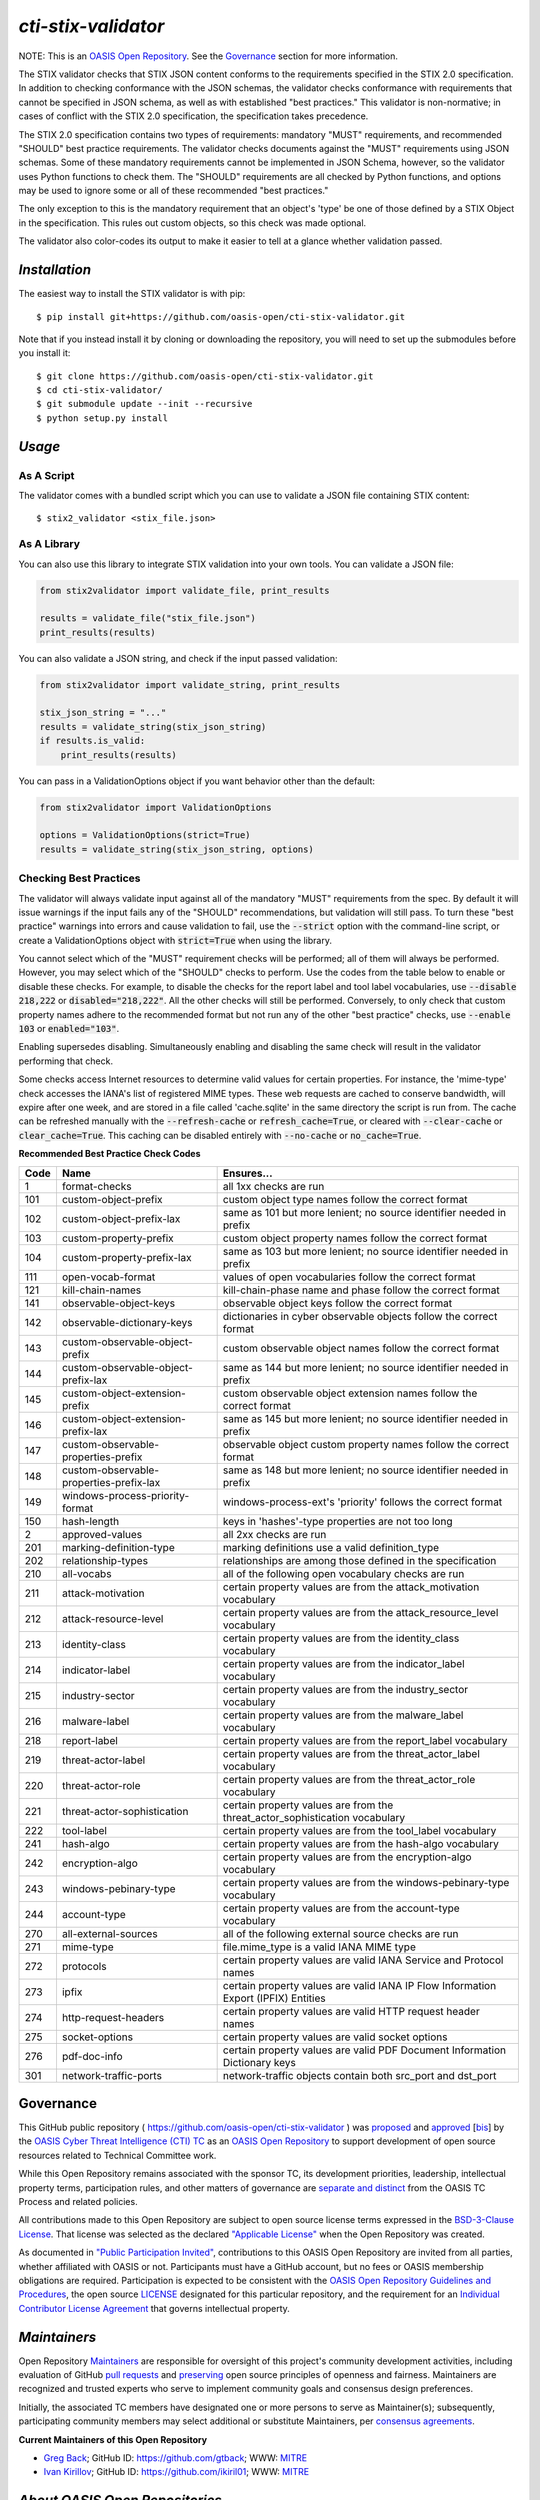 ====================
`cti-stix-validator`
====================
NOTE: This is an `OASIS Open Repository <https://www.oasis-open.org/resources/open-repositories/>`_. See the `Governance`_ section for more information.

The STIX validator checks that STIX JSON content conforms to the requirements specified in the STIX 2.0 specification. In addition to checking conformance with the JSON schemas, the validator checks conformance with requirements that cannot be specified in JSON schema, as well as with established "best practices." This validator is non-normative; in cases of conflict with the STIX 2.0 specification, the specification takes precedence.

The STIX 2.0 specification contains two types of requirements: mandatory "MUST" requirements, and recommended "SHOULD" best practice requirements. The validator checks documents against the "MUST" requirements using JSON schemas. Some of these mandatory requirements cannot be implemented in JSON Schema, however, so the validator uses Python functions to check them. The "SHOULD" requirements are all checked by Python functions, and options may be used to ignore some or all of these recommended "best practices."

The only exception to this is the mandatory requirement that an object's 'type' be one of those defined by a STIX Object in the specification. This rules out custom objects, so this check was made optional.

The validator also color-codes its output to make it easier to tell at a glance whether validation passed.

.. _install:

`Installation`
==============

The easiest way to install the STIX validator is with pip:

::

  $ pip install git+https://github.com/oasis-open/cti-stix-validator.git

Note that if you instead install it by cloning or downloading the repository, you will need to set up the submodules before you install it:

::

  $ git clone https://github.com/oasis-open/cti-stix-validator.git
  $ cd cti-stix-validator/
  $ git submodule update --init --recursive
  $ python setup.py install

.. _usage:

`Usage`
=======

As A Script
-----------

The validator comes with a bundled script which you can use to validate a JSON file containing STIX content:

::

  $ stix2_validator <stix_file.json>

As A Library
------------

You can also use this library to integrate STIX validation into your own tools. You can validate a JSON file:

.. code:: python

  from stix2validator import validate_file, print_results

  results = validate_file("stix_file.json")
  print_results(results)

You can also validate a JSON string, and check if the input passed validation:

.. code:: python

  from stix2validator import validate_string, print_results

  stix_json_string = "..."
  results = validate_string(stix_json_string)
  if results.is_valid:
      print_results(results)

You can pass in a ValidationOptions object if you want behavior other than the default:

.. code:: python

  from stix2validator import ValidationOptions

  options = ValidationOptions(strict=True)
  results = validate_string(stix_json_string, options)

.. _options:

Checking Best Practices
-----------------------

The validator will always validate input against all of the mandatory "MUST" requirements from the spec. By default it will issue warnings if the input fails any of the "SHOULD" recommendations, but validation will still pass. To turn these "best practice" warnings into errors and cause validation to fail, use the :code:`--strict` option with the command-line script, or create a ValidationOptions object with :code:`strict=True` when using the library.

You cannot select which of the "MUST" requirement checks will be performed; all of them will always be performed. However, you may select which of the "SHOULD" checks to perform. Use the codes from the table below to enable or disable these checks. For example, to disable the checks for the report label and tool label vocabularies, use :code:`--disable 218,222` or :code:`disabled="218,222"`. All the other checks will still be performed. Conversely, to only check that custom property names adhere to the recommended format but not run any of the other "best practice" checks, use :code:`--enable 103` or :code:`enabled="103"`.

Enabling supersedes disabling. Simultaneously enabling and disabling the same check will result in the validator performing that check.

Some checks access Internet resources to determine valid values for certain properties. For instance, the 'mime-type' check accesses the IANA's list of registered MIME types. These web requests are cached to conserve bandwidth, will expire after one week, and are stored in a file called 'cache.sqlite' in the same directory the script is run from. The cache can be refreshed manually with the :code:`--refresh-cache` or :code:`refresh_cache=True`, or cleared with :code:`--clear-cache` or :code:`clear_cache=True`. This caching can be disabled entirely with :code:`--no-cache` or :code:`no_cache=True`.

**Recommended Best Practice Check Codes**

+--------+-----------------------------+----------------------------------------+
|**Code**|**Name**                     |**Ensures...**                          |
+--------+-----------------------------+----------------------------------------+
|   1    | format-checks               | all 1xx checks are run                 |
+--------+-----------------------------+----------------------------------------+
|  101   | custom-object-prefix        | custom object type names follow the    |
|        |                             | correct format                         |
+--------+-----------------------------+----------------------------------------+
|  102   | custom-object-prefix-lax    | same as 101 but more lenient; no       |
|        |                             | source identifier needed in prefix     |
+--------+-----------------------------+----------------------------------------+
|  103   | custom-property-prefix      | custom object property names follow    |
|        |                             | the correct format                     |
+--------+-----------------------------+----------------------------------------+
|  104   | custom-property-prefix-lax  | same as 103 but more lenient; no       |
|        |                             | source identifier needed in prefix     |
+--------+-----------------------------+----------------------------------------+
|  111   | open-vocab-format           | values of open vocabularies follow the |
|        |                             | correct format                         |
+--------+-----------------------------+----------------------------------------+
|  121   | kill-chain-names            | kill-chain-phase name and phase follow |
|        |                             | the correct format                     |
+--------+-----------------------------+----------------------------------------+
|  141   | observable-object-keys      | observable object keys follow the      |
|        |                             | correct format                         |
+--------+-----------------------------+----------------------------------------+
|  142   | observable-dictionary-keys  | dictionaries in cyber observable       |
|        |                             | objects follow the correct format      |
+--------+-----------------------------+----------------------------------------+
|  143   | custom-observable-object-\  | custom observable object names follow  |
|        | prefix                      | the correct format                     |
+--------+-----------------------------+----------------------------------------+
|  144   | custom-observable-object-\  | same as 144 but more lenient; no       |
|        | prefix-lax                  | source identifier needed in prefix     |
+--------+-----------------------------+----------------------------------------+
|  145   | custom-object-extension-\   | custom observable object extension     |
|        | prefix                      | names follow the correct format        |
+--------+-----------------------------+----------------------------------------+
|  146   | custom-object-extension-\   | same as 145 but more lenient; no       |
|        | prefix-lax                  | source identifier needed in prefix     |
+--------+-----------------------------+----------------------------------------+
|  147   | custom-observable-\         | observable object custom property      |
|        | properties-prefix           | names follow the correct format        |
+--------+-----------------------------+----------------------------------------+
|  148   | custom-observable-\         | same as 148 but more lenient; no       |
|        | properties-prefix-lax       | source identifier needed in prefix     |
+--------+-----------------------------+----------------------------------------+
|  149   | windows-process-priority-\  | windows-process-ext's 'priority'       |
|        | format                      | follows the correct format             |
+--------+-----------------------------+----------------------------------------+
|  150   | hash-length                 | keys in 'hashes'-type properties are   |
|        |                             | not too long                           |
+--------+-----------------------------+----------------------------------------+
|   2    | approved-values             | all 2xx checks are run                 |
+--------+-----------------------------+----------------------------------------+
|  201   | marking-definition-type     | marking definitions use a valid        |
|        |                             | definition_type                        |
+--------+-----------------------------+----------------------------------------+
|  202   | relationship-types          | relationships are among those defined  |
|        |                             | in the specification                   |
+--------+-----------------------------+----------------------------------------+
|  210   | all-vocabs                  | all of the following open vocabulary   |
|        |                             | checks are run                         |
+--------+-----------------------------+----------------------------------------+
|  211   | attack-motivation           | certain property values are from the   |
|        |                             | attack_motivation vocabulary           |
+--------+-----------------------------+----------------------------------------+
|  212   | attack-resource-level       | certain property values are from the   |
|        |                             | attack_resource_level vocabulary       |
+--------+-----------------------------+----------------------------------------+
|  213   | identity-class              | certain property values are from the   |
|        |                             | identity_class vocabulary              |
+--------+-----------------------------+----------------------------------------+
|  214   | indicator-label             | certain property values are from the   |
|        |                             | indicator_label vocabulary             |
+--------+-----------------------------+----------------------------------------+
|  215   | industry-sector             | certain property values are from the   |
|        |                             | industry_sector vocabulary             |
+--------+-----------------------------+----------------------------------------+
|  216   | malware-label               | certain property values are from the   |
|        |                             | malware_label vocabulary               |
+--------+-----------------------------+----------------------------------------+
|  218   | report-label                | certain property values are from the   |
|        |                             | report_label vocabulary                |
+--------+-----------------------------+----------------------------------------+
|  219   | threat-actor-label          | certain property values are from the   |
|        |                             | threat_actor_label vocabulary          |
+--------+-----------------------------+----------------------------------------+
|  220   | threat-actor-role           | certain property values are from the   |
|        |                             | threat_actor_role vocabulary           |
+--------+-----------------------------+----------------------------------------+
|  221   | threat-actor-sophistication | certain property values are from the   |
|        |                             | threat_actor_sophistication vocabulary |
+--------+-----------------------------+----------------------------------------+
|  222   | tool-label                  | certain property values are from the   |
|        |                             | tool_label vocabulary                  |
+--------+-----------------------------+----------------------------------------+
|  241   | hash-algo                   | certain property values are from the   |
|        |                             | hash-algo vocabulary                   |
+--------+-----------------------------+----------------------------------------+
|  242   | encryption-algo             | certain property values are from the   |
|        |                             | encryption-algo vocabulary             |
+--------+-----------------------------+----------------------------------------+
|  243   | windows-pebinary-type       | certain property values are from the   |
|        |                             | windows-pebinary-type vocabulary       |
+--------+-----------------------------+----------------------------------------+
|  244   | account-type                | certain property values are from the   |
|        |                             | account-type vocabulary                |
+--------+-----------------------------+----------------------------------------+
|  270   | all-external-sources        | all of the following external source   |
|        |                             | checks are run                         |
+--------+-----------------------------+----------------------------------------+
|  271   | mime-type                   | file.mime_type is a valid IANA MIME    |
|        |                             | type                                   |
+--------+-----------------------------+----------------------------------------+
|  272   | protocols                   | certain property values are valid IANA |
|        |                             | Service and Protocol names             |
+--------+-----------------------------+----------------------------------------+
|  273   | ipfix                       | certain property values are valid IANA |
|        |                             | IP Flow Information Export (IPFIX)     |
|        |                             | Entities                               |
+--------+-----------------------------+----------------------------------------+
|  274   | http-request-headers        | certain property values are valid HTTP |
|        |                             | request header names                   |
+--------+-----------------------------+----------------------------------------+
|  275   | socket-options              | certain property values are valid      |
|        |                             | socket options                         |
+--------+-----------------------------+----------------------------------------+
|  276   | pdf-doc-info                | certain property values are valid PDF  |
|        |                             | Document Information Dictionary keys   |
+--------+-----------------------------+----------------------------------------+
|  301   | network-traffic-ports       | network-traffic objects contain both   |
|        |                             | src_port and dst_port                  |
+--------+-----------------------------+----------------------------------------+

Governance
==========

This GitHub public repository ( `https://github.com/oasis-open/cti-stix-validator <https://github.com/oasis-open/cti-stix-validator>`_ ) was `proposed <https://lists.oasis-open.org/archives/cti/201609/msg00001.html>`_ and `approved <https://www.oasis-open.org/committees/ballot.php?id=2971>`_ [`bis <https://issues.oasis-open.org/browse/TCADMIN-2434>`_] by the `OASIS Cyber Threat Intelligence (CTI) TC <https://www.oasis-open.org/committees/cti/>`_ as an `OASIS Open Repository <https://www.oasis-open.org/resources/open-repositories/>`_ to support development of open source resources related to Technical Committee work.

While this Open Repository remains associated with the sponsor TC, its development priorities, leadership, intellectual property terms, participation rules, and other matters of governance are `separate and distinct <https://github.com/oasis-open/cti-stix-validator/blob/master/CONTRIBUTING.md#governance-distinct-from-oasis-tc-process>`_ from the OASIS TC Process and related policies.

All contributions made to this Open Repository are subject to open source license terms expressed in the `BSD-3-Clause License <https://www.oasis-open.org/sites/www.oasis-open.org/files/BSD-3-Clause.txt>`_. That license was selected as the declared `"Applicable License" <https://www.oasis-open.org/resources/open-repositories/licenses>`_ when the Open Repository was created.

As documented in `"Public Participation Invited" <https://github.com/oasis-open/cti-stix-validator/blob/master/CONTRIBUTING.md#public-participation-invited>`_, contributions to this OASIS Open Repository are invited from all parties, whether affiliated with OASIS or not. Participants must have a GitHub account, but no fees or OASIS membership obligations are required. Participation is expected to be consistent with the `OASIS Open Repository Guidelines and Procedures <https://www.oasis-open.org/policies-guidelines/open-repositories>`_, the open source `LICENSE <https://github.com/oasis-open/cti-stix-validator/blob/master/LICENSE>`_ designated for this particular repository, and the requirement for an `Individual Contributor License Agreement <https://www.oasis-open.org/resources/open-repositories/cla/individual-cla>`_ that governs intellectual property.

.. _maintainers:

`Maintainers`
=============
Open Repository `Maintainers <https://www.oasis-open.org/resources/open-repositories/maintainers-guide>`__ are responsible for oversight of this project's community development activities, including evaluation of GitHub `pull requests <https://github.com/oasis-open/cti-stix-validator/blob/master/CONTRIBUTING.md#fork-and-pull-collaboration-model>`_ and `preserving <https://www.oasis-open.org/policies-guidelines/open-repositories#repositoryManagement>`_ open source principles of openness and fairness. Maintainers are recognized and trusted experts who serve to implement community goals and consensus design preferences.

Initially, the associated TC members have designated one or more persons to serve as Maintainer(s); subsequently, participating community members may select additional or substitute Maintainers, per `consensus agreements <https://www.oasis-open.org/resources/open-repositories/maintainers-guide#additionalMaintainers>`_.

.. _currentMaintainers:

**Current Maintainers of this Open Repository**

.. Initial Maintainers: Greg Back & Ivan Kirillov

*  `Greg Back <mailto:gback@mitre.org>`_; GitHub ID: `https://github.com/gtback <https://github.com/gtback>`_; WWW: `MITRE <https://www.mitre.org>`__
*  `Ivan Kirillov <mailto:ikirillov@mitre.org>`_; GitHub ID: `https://github.com/ikiril01 <https://github.com/ikiril01>`_; WWW: `MITRE <https://www.mitre.org>`__

.. _aboutOpenRepos:

`About OASIS Open Repositories`
===============================
*  `Open Repositories: Overview and Resources <https://www.oasis-open.org/resources/open-repositories/>`_
*  `Frequently Asked Questions <https://www.oasis-open.org/resources/open-repositories/faq>`_
*  `Open Source Licenses <https://www.oasis-open.org/resources/open-repositories/licenses>`_
*  `Contributor License Agreements (CLAs) <https://www.oasis-open.org/resources/open-repositories/cla>`_
*  `Maintainers' Guidelines and Agreement <https://www.oasis-open.org/resources/open-repositories/maintainers-guide>`__

.. _feedback:

`Feedback`
==========
Questions or comments about this Open Repository's activities should be composed as GitHub issues or comments. If use of an issue/comment is not possible or appropriate, questions may be directed by email to the Maintainer(s) `listed above <#currentMaintainers>`_. Please send general questions about Open Repository participation to OASIS Staff at `repository-admin@oasis-open.org <mailto:repository-admin@oasis-open.org>`_ and any specific CLA-related questions to `repository-cla@oasis-open.org <mailto:repository-cla@oasis-open.org>`_.

